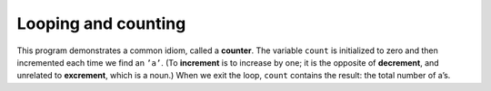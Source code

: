 
.. _loopcount:

Looping and counting
--------------------

.. activecode:: looping_and_counting_AC_1
  :language: cpp
  :caption: Looping and counting

  The active code below counts the number of times the letter ``'a'``
  appears in a string ``fruit``.
  ~~~~
  #include <iostream>
  using namespace std;

  int main() {
      string fruit = "banana";
      int length = fruit.length();
      int count = 0;

      int index = 0;
      while (index < length) {
          if (fruit[index] == 'a') {
              count = count + 1;
          }
          index = index + 1;
      }
      cout << count << endl;
  }

.. index:: 
   single: counter
   single: increment
   single: decrement

This program demonstrates a common idiom, called a **counter**. The
variable ``count`` is initialized to zero and then incremented each time
we find an ``’a’``. (To **increment** is to increase by one; it is the
opposite of **decrement**, and unrelated to **excrement**, which is a
noun.) When we exit the loop, ``count`` contains the result: the total
number of a’s.

.. mchoice:: looping_counting_1
   :practice: T
   :answer_a: 5 4 3 2 1
   :answer_b: -5 -4 -3 -2 -1
   :answer_c: -4 -3 -2 -1 0
   :correct: c
   :feedback_a: Notice that x is negative.
   :feedback_b: Notice that the value of x is incremented before it is printed.
   :feedback_c: The value of x is incremented before it is printed so the first value printed is -4.


   What does the following code print?

   .. code-block:: cpp
      :linenos:

      int x = -5;
      while (x < 0) {
        x = x + 1;
        cout << x << " ";
      }


.. parsonsprob:: looping_counting_2
   :numbered: left
   :adaptive:

   As an exercise, encapsulate this code in a function named
   ``countLetters``, and generalize it so that it accepts the string and
   the letter as arguments. In the function, declare ``length``, ``count``, and ``index`` in that order.
   Within the main function, declare ``city`` and ``letter`` in that order.
   -----
   int countLetters(string s, char letter) {
   =====
      int length = s.length();
   =====
      int count = 0;
   =====
      int index = 0;
   =====
      while (index < length) {
   =====
        if (s[index] == letter) {
   =====
          count = count + 1; 
        }
   =====
        index = index + 1; 
      }
   =====
      return count; 
   }
   =====
   int main() {
   =====
      string city = "New Baltimore";
   =====
      char letter = "e";
   =====
      cout << countLetters(city, letter); 
   }


.. parsonsprob:: looping_counting_3
   :numbered: left
   :adaptive:

   The following is the correct code for printing the even numbers from 0 to 10, but it also includes some extra code that you won't need. Drag the needed blocks from the left and put them in the correct order on the right.
   -----
   x = x + 1; #distractor
   =====
   x = 0;
   =====
   while (x <= 10) {
   =====
   while (x < 10) { #distractor
   =====
      cout << x << endl;
   =====
      x = x + 2;
   }

.. mchoice:: looping_counting_4
   :practice: T
   :answer_a: The code dosen't reach <code>return 0</code> becuase we index out of bounds in <code>word_2</code>.
   :answer_b: 2
   :answer_c: 3
   :answer_d: 4
   :correct: d
   :feedback_a: We set <code>end_1</code> to be the smaller of the two lengths so we don't index out of bounds.
   :feedback_b: Not all the letters after index 4 differ in the two words.
   :feedback_c: We decrement the value of counter when we don't have matching letters.
   :feedback_d: Correct! we have 6 matching letters and 2 differing letters upto the length of <code>word_2</code>.


   What is the value of ``counter`` right before main returns 0?

   .. code-block:: cpp
      :linenos:

      string word_1 = "understand";
      string word_2 = "underwaa";

      int end_1 = word_1.length();
      int end_2 = word_2.length();

      if ( end_2 < end_1 ){
         end_1 = end_2;
      }

      int index = 0;
      int counter = 0;

      while ( index < end_1 ) {
        if ( word_1[index] == word_2[index] ){
           counter = counter + 1;
        }

        else {
           counter = counter - 1;
        }
        index = index + 1;
      }
      
      return 0;
